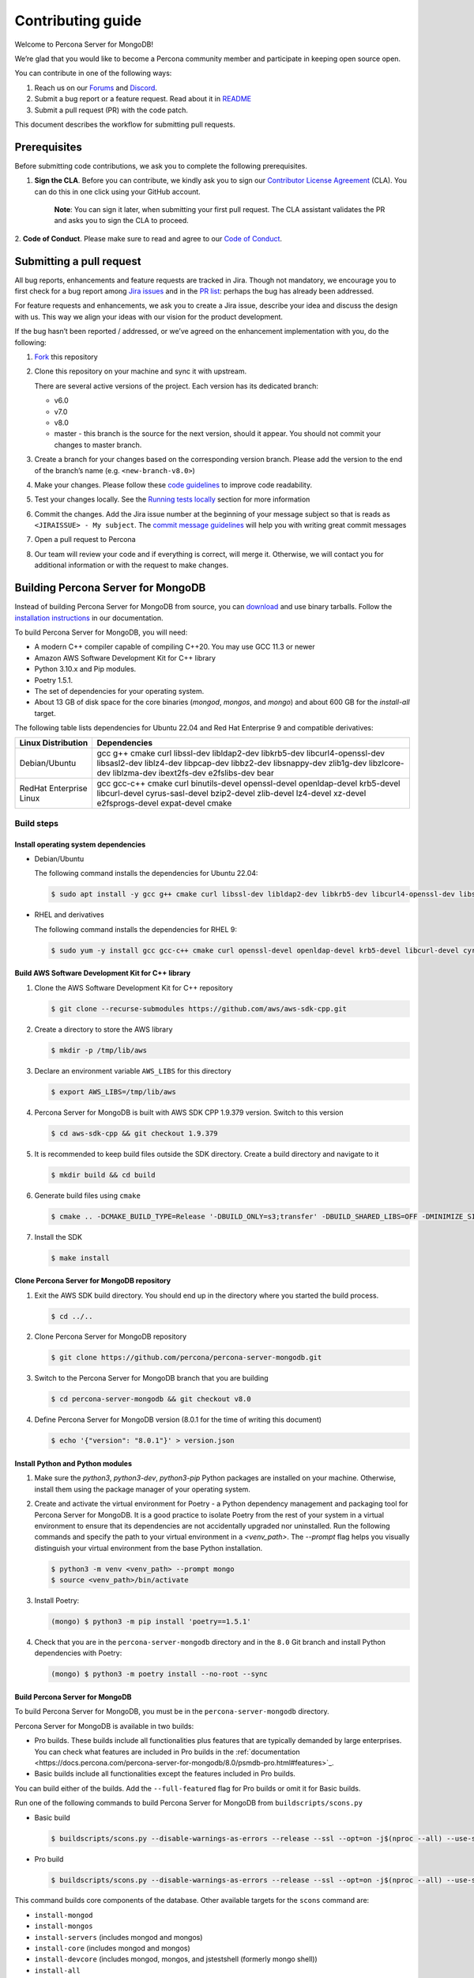 Contributing guide
==================

Welcome to Percona Server for MongoDB!

We’re glad that you would like to become a Percona community member and
participate in keeping open source open.

You can contribute in one of the following ways:

1. Reach us on our `Forums`_ and
   `Discord <https://discord.gg/mQEyGPkNbR%5D(https://discord.gg/mQEyGPkNbR)>`_.
2. Submit a bug report or a feature
   request. Read about it in `README`_
3. Submit a pull request (PR) with the code patch.

This document describes the workflow for submitting pull requests.

Prerequisites
-------------

Before submitting code contributions, we ask you to complete the
following prerequisites.

1. **Sign the CLA**. Before you can contribute, we kindly ask you to sign our `Contributor License Agreement`_ (CLA). You can do this in one click using your GitHub account.

    **Note**: You can sign it later, when submitting your first pull
    request. The CLA assistant validates the PR and asks you to sign the CLA
    to proceed.

2. **Code of Conduct**. Please make sure to read and agree to our `Code of
Conduct`_.

Submitting a pull request
-------------------------

All bug reports, enhancements and feature requests are tracked in Jira.
Though not mandatory, we encourage you to first check for a bug report
among `Jira issues <https://jira.percona.com/projects/PSMDB/issues>`_
and in the `PR
list <https://github.com/percona/percona-server-mongodb/pulls>`_:
perhaps the bug has already been addressed.

For feature requests and enhancements, we ask you to create a Jira
issue, describe your idea and discuss the design with us. This way we
align your ideas with our vision for the product development.

If the bug hasn’t been reported / addressed, or we’ve agreed on the
enhancement implementation with you, do the following:

1. `Fork <https://docs.github.com/en/github/getting-started-with-github/fork-a-repo>`_ this repository

2. Clone this repository on your machine and sync it with upstream.

   There are several active versions of the project. Each version has
   its dedicated branch:

   -  v6.0
   -  v7.0
   -  v8.0
   -  master - this branch is the source for the next version, should it
      appear. You should not commit your changes to master branch.

3. Create a branch for your changes based on the corresponding version
   branch. Please add the version to the end of the branch’s name
   (e.g. ``<new-branch-v8.0>``)

4. Make your changes. Please follow these `code
   guidelines <https://github.com/mongodb/mongo/wiki/Server-Code-Style>`_
   to improve code readability.

5. Test your changes locally. See the `Running tests
   locally <#running-tests-locally>`_ section for more information

6. Commit the changes. Add the Jira issue number at the beginning of
   your message subject so that is reads as
   ``<JIRAISSUE> - My subject``. The `commit message
   guidelines <https://gist.github.com/robertpainsi/b632364184e70900af4ab688decf6f53>`_
   will help you with writing great commit messages

7. Open a pull request to Percona

8. Our team will review your code and if everything is correct, will
   merge it. Otherwise, we will contact you for additional information
   or with the request to make changes.

.. _build:

Building Percona Server for MongoDB
-----------------------------------

Instead of building Percona Server for MongoDB from source, you can
`download <https://www.percona.com/downloads/percona-server-mongodb-5.0/>`_
and use binary tarballs. Follow the `installation
instructions <https://www.percona.com/doc/percona-server-for-mongodb/5.0/install/tarball.html>`_ in our documentation.

To build Percona Server for MongoDB, you will need: 

- A modern C++ compiler capable of compiling C++20. You may use GCC 11.3 or newer 
- Amazon AWS Software Development Kit for C++ library 
- Python 3.10.x and Pip modules. 
- Poetry 1.5.1.
- The set of dependencies for your operating system.
- About 13 GB of disk space for the core binaries (`mongod`, `mongos`, and `mongo`) and about 600 GB for the `install-all` target.

The following table lists dependencies for Ubuntu 22.04 and Red Hat Enterprise 9 and compatible derivatives:

================================ =========================
Linux Distribution               Dependencies
================================ =========================
Debian/Ubuntu                    gcc g++ cmake curl 
                                 libssl-dev libldap2-dev 
                                 libkrb5-dev                 libcurl4-openssl-dev 
                                 libsasl2-dev liblz4-dev 
                                 libpcap-dev libbz2-dev 
                                 libsnappy-dev zlib1g-dev 
                                 libzlcore-dev liblzma-dev 
                                 ibext2fs-dev e2fslibs-dev 
                                 bear
RedHat Enterprise Linux          gcc gcc-c++ cmake curl 
                                 binutils-devel 
                                 openssl-devel 
                                 openldap-devel krb5-devel 
                                 libcurl-devel 
                                 cyrus-sasl-devel 
                                 bzip2-devel zlib-devel 
                                 lz4-devel xz-devel 
                                 e2fsprogs-devel
                                 expat-devel cmake
================================ =========================

Build steps
~~~~~~~~~~~

Install operating system dependencies
^^^^^^^^^^^^^^^^^^^^^^^^^^^^^^^^^^^^^

* Debian/Ubuntu

  The following command installs the dependencies for Ubuntu 22.04:

  .. code:: bash

     $ sudo apt install -y gcc g++ cmake curl libssl-dev libldap2-dev libkrb5-dev libcurl4-openssl-dev libsasl2-dev liblz4-dev libbz2-dev libsnappy-dev zlib1g-dev libzlcore-dev liblzma-dev e2fslibs-dev


* RHEL and derivatives

  The following command installs the dependencies for RHEL 9:

  .. code:: bash

     $ sudo yum -y install gcc gcc-c++ cmake curl openssl-devel openldap-devel krb5-devel libcurl-devel cyrus-sasl-devel bzip2-devel zlib-devel lz4-devel xz-devel e2fsprogs-devel
   

Build AWS Software Development Kit for C++ library
^^^^^^^^^^^^^^^^^^^^^^^^^^^^^^^^^^^^^^^^^^^^^^^^^^

1. Clone the AWS Software Development Kit for C++ repository

   .. code:: bash

      $ git clone --recurse-submodules https://github.com/aws/aws-sdk-cpp.git

2. Create a directory to store the AWS library

   .. code:: bash

      $ mkdir -p /tmp/lib/aws

3. Declare an environment variable ``AWS_LIBS`` for this directory
   
   .. code:: bash

      $ export AWS_LIBS=/tmp/lib/aws

4. Percona Server for MongoDB is built with AWS SDK CPP 1.9.379 version.
   Switch to this version

   .. code:: bash

      $ cd aws-sdk-cpp && git checkout 1.9.379

5. It is recommended to keep build files outside the SDK directory.
   Create a build directory and navigate to it

   .. code:: bash

      $ mkdir build && cd build

6. Generate build files using ``cmake``

   .. code:: bash

      $ cmake .. -DCMAKE_BUILD_TYPE=Release '-DBUILD_ONLY=s3;transfer' -DBUILD_SHARED_LIBS=OFF -DMINIMIZE_SIZE=ON -DCMAKE_INSTALL_PREFIX="${AWS_LIBS}"

7. Install the SDK

   .. code:: bash

      $ make install

Clone Percona Server for MongoDB repository
^^^^^^^^^^^^^^^^^^^^^^^^^^^^^^^^^^^^^^^^^^^^^^^^^^

1. Exit the AWS SDK build directory. You should end up in the directory
   where you started the build process.

   .. code:: sh

      $ cd ../..


2. Clone Percona Server for MongoDB repository

   .. code:: sh

      $ git clone https://github.com/percona/percona-server-mongodb.git

3. Switch to the Percona Server for MongoDB branch that you are building
   
   .. code:: sh

      $ cd percona-server-mongodb && git checkout v8.0

4. Define Percona Server for MongoDB version (8.0.1 for the time of
   writing this document)

   .. code:: sh

      $ echo '{"version": "8.0.1"}' > version.json

Install Python and Python modules
^^^^^^^^^^^^^^^^^^^^^^^^^^^^^^^^^^^^^^^^^^^^^^^^^^

1. Make sure the `python3`, `python3-dev`, `python3-pip` Python packages are installed on your machine. Otherwise, install them using the package manager of your operating system.

2. Create and activate the virtual environment for Poetry - a Python dependency management and packaging tool for Percona Server for MongoDB. It is a good practice to isolate Poetry from the rest of your system in a virtual environment to ensure that its dependencies are not accidentally upgraded nor uninstalled. Run the following commands and specify the path to your virtual environment in a `<venv_path>`. The `--prompt` flag helps you visually distinguish your virtual environment from the base Python installation.

   .. code:: sh   

      $ python3 -m venv <venv_path> --prompt mongo
      $ source <venv_path>/bin/activate 

3. Install Poetry:

   .. code:: sh

      (mongo) $ python3 -m pip install 'poetry==1.5.1'

4. Check that you are in the ``percona-server-mongodb`` directory and in the ``8.0`` Git branch and install Python dependencies with Poetry:

   .. code:: sh

      (mongo) $ python3 -m poetry install --no-root --sync

Build Percona Server for MongoDB
^^^^^^^^^^^^^^^^^^^^^^^^^^^^^^^^

To build Percona Server for MongoDB, you must be in the ``percona-server-mongodb`` directory. 

Percona Server for MongoDB is available in two builds: 

- Pro builds. These builds include all functionalities plus features that are typically demanded by large enterprises. You can check what features are included in Pro builds in the :ref:`documentation <https://docs.percona.com/percona-server-for-mongodb/8.0/psmdb-pro.html#features>`_. 
- Basic builds include all functionalities except the features included in Pro builds.
  
You can build either of the builds. Add the ``--full-featured`` flag for Pro builds or omit it for Basic builds. 

Run one of the following commands to build Percona Server for MongoDB from ``buildscripts/scons.py``

* Basic build

  .. code:: bash

     $ buildscripts/scons.py --disable-warnings-as-errors --release --ssl --opt=on -j$(nproc --all) --use-sasl-client --wiredtiger --audit --inmemory --hotbackup CPPPATH="${AWS_LIBS}/include" LIBPATH="${AWS_LIBS}/lib ${AWS_LIBS}/lib64" install-mongod install-mongos
        

* Pro build

  .. code:: bash

     $ buildscripts/scons.py --disable-warnings-as-errors --release --ssl --opt=on -j$(nproc --all) --use-sasl-client --wiredtiger --audit --inmemory --hotbackup --full-featured CPPPATH="${AWS_LIBS}/include" LIBPATH="${AWS_LIBS}/lib ${AWS_LIBS}/lib64" install-mongod install-mongos
        

This command builds core components of the database. Other available
targets for the ``scons`` command are:

-  ``install-mongod``
-  ``install-mongos``
-  ``install-servers`` (includes mongod and mongos)
-  ``install-core`` (includes mongod and mongos)
-  ``install-devcore`` (includes mongod, mongos, and jstestshell
   (formerly mongo shell))
-  ``install-all``

The built binaries are in the ``percona-server-mongodb`` directory.


.. _tests:

Running tests locally
---------------------

When you work, you should periodically run tests to check that your
changes don’t break existing code.

You can run tests on your local machine with whatever operating system
you have. After you submit the pull request, we will check your patch on
multiple operating systems.

Since testing Percona Server for MongoDB doesn’t differ from testing
MongoDB Community Edition, use `these guidelines for running
tests <https://github.com/mongodb/mongo/wiki/Test-The-Mongodb-Server>`_

After your pull request is merged
---------------------------------

Once your pull request is merged, you are an official Percona Community
Contributor. Welcome to the community!



.. _Forums: <https://forums.percona.com>
.. _README: <https://github.com/percona/percona-server-mongodb/blob/master/README>
.. _Code of conduct: <https://forums.percona.com>
.. _Contributor License Agreement: <https://forums.percona.com>
